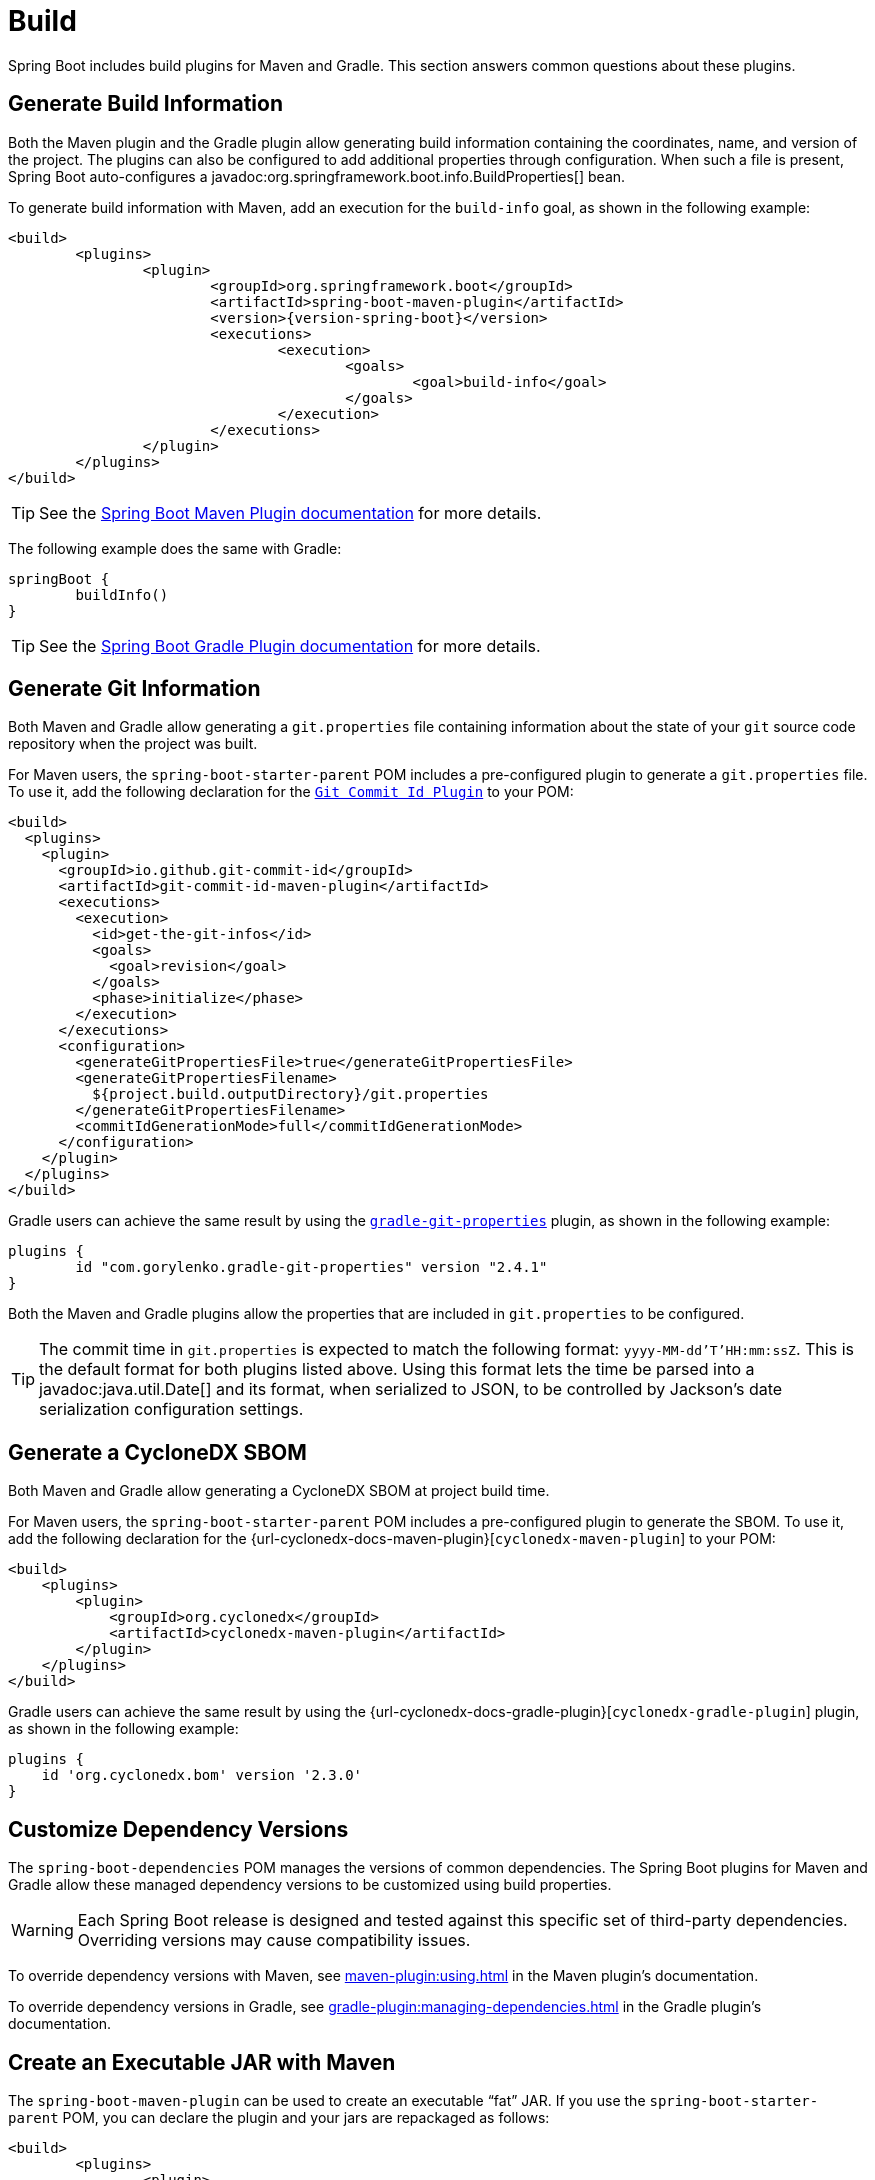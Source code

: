 [[howto.build]]
= Build

Spring Boot includes build plugins for Maven and Gradle.
This section answers common questions about these plugins.



[[howto.build.generate-info]]
== Generate Build Information

Both the Maven plugin and the Gradle plugin allow generating build information containing the coordinates, name, and version of the project.
The plugins can also be configured to add additional properties through configuration.
When such a file is present, Spring Boot auto-configures a javadoc:org.springframework.boot.info.BuildProperties[] bean.

To generate build information with Maven, add an execution for the `build-info` goal, as shown in the following example:

[source,xml,subs="verbatim,attributes"]
----
<build>
	<plugins>
		<plugin>
			<groupId>org.springframework.boot</groupId>
			<artifactId>spring-boot-maven-plugin</artifactId>
			<version>{version-spring-boot}</version>
			<executions>
				<execution>
					<goals>
						<goal>build-info</goal>
					</goals>
				</execution>
			</executions>
		</plugin>
	</plugins>
</build>
----

TIP: See the xref:maven-plugin:build-info.adoc[Spring Boot Maven Plugin documentation] for more details.

The following example does the same with Gradle:

[source,gradle]
----
springBoot {
	buildInfo()
}
----

TIP: See the xref:gradle-plugin:integrating-with-actuator.adoc[Spring Boot Gradle Plugin documentation] for more details.



[[howto.build.generate-git-info]]
== Generate Git Information

Both Maven and Gradle allow generating a `git.properties` file containing information about the state of your `git` source code repository when the project was built.

For Maven users, the `spring-boot-starter-parent` POM includes a pre-configured plugin to generate a `git.properties` file.
To use it, add the following declaration for the https://github.com/git-commit-id/git-commit-id-maven-plugin[`Git Commit Id Plugin`] to your POM:

[source,xml]
----
<build>
  <plugins>
    <plugin>
      <groupId>io.github.git-commit-id</groupId>
      <artifactId>git-commit-id-maven-plugin</artifactId>
      <executions>
        <execution>
          <id>get-the-git-infos</id>
          <goals>
            <goal>revision</goal>
          </goals>
          <phase>initialize</phase>
        </execution>
      </executions>
      <configuration>
        <generateGitPropertiesFile>true</generateGitPropertiesFile>
        <generateGitPropertiesFilename>
          ${project.build.outputDirectory}/git.properties
        </generateGitPropertiesFilename>
        <commitIdGenerationMode>full</commitIdGenerationMode>
      </configuration>
    </plugin>
  </plugins>
</build>
----

Gradle users can achieve the same result by using the https://plugins.gradle.org/plugin/com.gorylenko.gradle-git-properties[`gradle-git-properties`] plugin, as shown in the following example:

[source,gradle]
----
plugins {
	id "com.gorylenko.gradle-git-properties" version "2.4.1"
}
----

Both the Maven and Gradle plugins allow the properties that are included in `git.properties` to be configured.

TIP: The commit time in `git.properties` is expected to match the following format: `yyyy-MM-dd'T'HH:mm:ssZ`.
This is the default format for both plugins listed above.
Using this format lets the time be parsed into a javadoc:java.util.Date[] and its format, when serialized to JSON, to be controlled by Jackson's date serialization configuration settings.



[[howto.build.generate-cyclonedx-sbom]]
== Generate a CycloneDX SBOM

Both Maven and Gradle allow generating a CycloneDX SBOM at project build time.

For Maven users, the `spring-boot-starter-parent` POM includes a pre-configured plugin to generate the SBOM.
To use it, add the following declaration for the {url-cyclonedx-docs-maven-plugin}[`cyclonedx-maven-plugin`] to your POM:

[source,xml]
----
<build>
    <plugins>
        <plugin>
            <groupId>org.cyclonedx</groupId>
            <artifactId>cyclonedx-maven-plugin</artifactId>
        </plugin>
    </plugins>
</build>
----

Gradle users can achieve the same result by using the {url-cyclonedx-docs-gradle-plugin}[`cyclonedx-gradle-plugin`] plugin, as shown in the following example:

[source,gradle]
----
plugins {
    id 'org.cyclonedx.bom' version '2.3.0'
}
----



[[howto.build.customize-dependency-versions]]
== Customize Dependency Versions

The `spring-boot-dependencies` POM manages the versions of common dependencies.
The Spring Boot plugins for Maven and Gradle allow these managed dependency versions to be customized using build properties.

WARNING: Each Spring Boot release is designed and tested against this specific set of third-party dependencies.
Overriding versions may cause compatibility issues.

To override dependency versions with Maven, see xref:maven-plugin:using.adoc[] in the Maven plugin's documentation.

To override dependency versions in Gradle, see xref:gradle-plugin:managing-dependencies.adoc#managing-dependencies.dependency-management-plugin.customizing[] in the Gradle plugin's documentation.



[[howto.build.create-an-executable-jar-with-maven]]
== Create an Executable JAR with Maven

The `spring-boot-maven-plugin` can be used to create an executable "`fat`" JAR.
If you use the `spring-boot-starter-parent` POM, you can declare the plugin and your jars are repackaged as follows:

[source,xml]
----
<build>
	<plugins>
		<plugin>
			<groupId>org.springframework.boot</groupId>
			<artifactId>spring-boot-maven-plugin</artifactId>
		</plugin>
	</plugins>
</build>
----

If you do not use the parent POM, you can still use the plugin.
However, you must additionally add an `<executions>` section, as follows:

[source,xml,subs="verbatim,attributes"]
----
<build>
	<plugins>
		<plugin>
			<groupId>org.springframework.boot</groupId>
			<artifactId>spring-boot-maven-plugin</artifactId>
			<version>{version-spring-boot}</version>
			<executions>
				<execution>
					<goals>
						<goal>repackage</goal>
					</goals>
				</execution>
			</executions>
		</plugin>
	</plugins>
</build>
----

See the xref:maven-plugin:packaging.adoc#packaging.repackage-goal[plugin documentation] for full usage details.



[[howto.build.use-a-spring-boot-application-as-dependency]]
== Use a Spring Boot Application as a Dependency

Like a war file, a Spring Boot application is not intended to be used as a dependency.
If your application contains classes that you want to share with other projects, the recommended approach is to move that code into a separate module.
The separate module can then be depended upon by your application and other projects.

If you cannot rearrange your code as recommended above, Spring Boot's Maven and Gradle plugins must be configured to produce a separate artifact that is suitable for use as a dependency.
The executable archive cannot be used as a dependency as the xref:specification:executable-jar/nested-jars.adoc#appendix.executable-jar.nested-jars.jar-structure[executable jar format] packages application classes in `BOOT-INF/classes`.
This means that they cannot be found when the executable jar is used as a dependency.

To produce the two artifacts, one that can be used as a dependency and one that is executable, a classifier must be specified.
This classifier is applied to the name of the executable archive, leaving the default archive for use as a dependency.

To configure a classifier of `exec` in Maven, you can use the following configuration:

[source,xml]
----
<build>
	<plugins>
		<plugin>
			<groupId>org.springframework.boot</groupId>
			<artifactId>spring-boot-maven-plugin</artifactId>
			<configuration>
				<classifier>exec</classifier>
			</configuration>
		</plugin>
	</plugins>
</build>
----



[[howto.build.extract-specific-libraries-when-an-executable-jar-runs]]
== Extract Specific Libraries When an Executable Jar Runs

Most nested libraries in an executable jar do not need to be unpacked in order to run.
However, certain libraries can have problems.
For example, JRuby includes its own nested jar support, which assumes that the `jruby-complete.jar` is always directly available as a file in its own right.

To deal with any problematic libraries, you can flag that specific nested jars should be automatically unpacked when the executable jar first runs.
Such nested jars are written beneath the temporary directory identified by the `java.io.tmpdir` system property.

WARNING: Care should be taken to ensure that your operating system is configured so that it will not delete the jars that have been unpacked to the temporary directory while the application is still running.

For example, to indicate that JRuby should be flagged for unpacking by using the Maven Plugin, you would add the following configuration:

[source,xml]
----
<build>
	<plugins>
		<plugin>
			<groupId>org.springframework.boot</groupId>
			<artifactId>spring-boot-maven-plugin</artifactId>
			<configuration>
				<requiresUnpack>
					<dependency>
						<groupId>org.jruby</groupId>
						<artifactId>jruby-complete</artifactId>
					</dependency>
				</requiresUnpack>
			</configuration>
		</plugin>
	</plugins>
</build>
----



[[howto.build.create-a-nonexecutable-jar]]
== Create a Non-executable JAR with Exclusions

Often, if you have an executable and a non-executable jar as two separate build products, the executable version has additional configuration files that are not needed in a library jar.
For example, the `application.yaml` configuration file might be excluded from the non-executable JAR.

In Maven, the executable jar must be the main artifact and you can add a classified jar for the library, as follows:

[source,xml]
----
<build>
	<plugins>
		<plugin>
			<groupId>org.springframework.boot</groupId>
			<artifactId>spring-boot-maven-plugin</artifactId>
		</plugin>
		<plugin>
			<artifactId>maven-jar-plugin</artifactId>
			<executions>
				<execution>
					<id>lib</id>
					<phase>package</phase>
					<goals>
						<goal>jar</goal>
					</goals>
					<configuration>
						<classifier>lib</classifier>
						<excludes>
							<exclude>application.yaml</exclude>
						</excludes>
					</configuration>
				</execution>
			</executions>
		</plugin>
	</plugins>
</build>
----



[[howto.build.remote-debug-maven]]
== Remote Debug a Spring Boot Application Started with Maven

To attach a remote debugger to a Spring Boot application that was started with Maven, you can use the `jvmArguments` property of the xref:maven-plugin:index.adoc[maven plugin].

See xref:maven-plugin:run.adoc#run.examples.debug[this example] for more details.



[[howto.build.build-an-executable-archive-with-ant-without-using-spring-boot-antlib]]
== Build an Executable Archive From Ant without Using spring-boot-antlib

To build with Ant, you need to grab dependencies, compile, and then create a jar or war archive.
To make it executable, you can either use the `spring-boot-antlib` module or you can follow these instructions:

. If you are building a jar, package the application's classes and resources in a nested `BOOT-INF/classes` directory.
  If you are building a war, package the application's classes in a nested `WEB-INF/classes` directory as usual.
. Add the runtime dependencies in a nested `BOOT-INF/lib` directory for a jar or `WEB-INF/lib` for a war.
  Remember *not* to compress the entries in the archive.
. Add the `provided` (embedded container) dependencies in a nested `BOOT-INF/lib` directory for a jar or `WEB-INF/lib-provided` for a war.
  Remember *not* to compress the entries in the archive.
. Add the `spring-boot-loader` classes at the root of the archive (so that the `Main-Class` is available).
. Use the appropriate launcher (such as javadoc:org.springframework.boot.loader.launch.JarLauncher[] for a jar file) as a `Main-Class` attribute in the manifest and specify the other properties it needs as manifest entries -- principally, by setting a `Start-Class` property.

The following example shows how to build an executable archive with Ant:

[source,xml]
----
<target name="build" depends="compile">
	<jar destfile="target/${ant.project.name}-${spring-boot.version}.jar" compress="false">
		<mappedresources>
			<fileset dir="target/classes" />
			<globmapper from="*" to="BOOT-INF/classes/*"/>
		</mappedresources>
		<mappedresources>
			<fileset dir="src/main/resources" erroronmissingdir="false"/>
			<globmapper from="*" to="BOOT-INF/classes/*"/>
		</mappedresources>
		<mappedresources>
			<fileset dir="${lib.dir}/runtime" />
			<globmapper from="*" to="BOOT-INF/lib/*"/>
		</mappedresources>
		<zipfileset src="${lib.dir}/loader/spring-boot-loader-jar-${spring-boot.version}.jar" />
		<manifest>
			<attribute name="Main-Class" value="org.springframework.boot.loader.launch.JarLauncher" />
			<attribute name="Start-Class" value="${start-class}" />
		</manifest>
	</jar>
</target>
----
